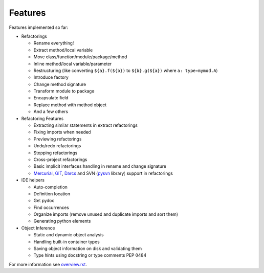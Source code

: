 Features
========

Features implemented so far:

* Refactorings

  * Rename everything!
  * Extract method/local variable
  * Move class/function/module/package/method
  * Inline method/local variable/parameter
  * Restructuring (like converting ``${a}.f(${b})`` to
    ``${b}.g(${a})`` where ``a: type=mymod.A``)
  * Introduce factory
  * Change method signature
  * Transform module to package
  * Encapsulate field
  * Replace method with method object
  * And a few others

* Refactoring Features

  * Extracting similar statements in extract refactorings
  * Fixing imports when needed
  * Previewing refactorings
  * Undo/redo refactorings
  * Stopping refactorings
  * Cross-project refactorings
  * Basic implicit interfaces handling in rename and change signature
  * Mercurial_, GIT_, Darcs_ and SVN (pysvn_ library) support in
    refactorings

* IDE helpers

  * Auto-completion
  * Definition location
  * Get pydoc
  * Find occurrences
  * Organize imports (remove unused and duplicate imports and sort them)
  * Generating python elements

* Object Inference

  * Static and dynamic object analysis
  * Handling built-in container types
  * Saving object information on disk and validating them
  * Type hints using docstring or type comments PEP 0484

For more information see `overview.rst`_.


.. _overview.rst: overview.rst
.. _pysvn: http://pysvn.tigris.org
.. _Mercurial: http://selenic.com/mercurial
.. _GIT: http://git.or.cz
.. _darcs: http://darcs.net
